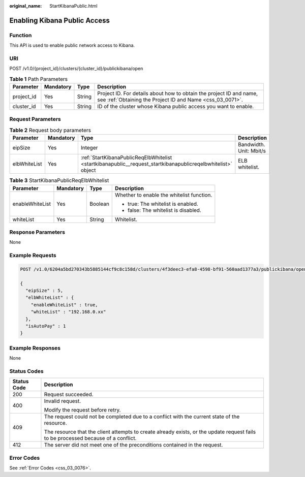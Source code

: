 :original_name: StartKibanaPublic.html

.. _StartKibanaPublic:

Enabling Kibana Public Access
=============================

Function
--------

This API is used to enable public network access to Kibana.

URI
---

POST /v1.0/{project_id}/clusters/{cluster_id}/publickibana/open

.. table:: **Table 1** Path Parameters

   +------------+-----------+--------+----------------------------------------------------------------------------------------------------------------------------------+
   | Parameter  | Mandatory | Type   | Description                                                                                                                      |
   +============+===========+========+==================================================================================================================================+
   | project_id | Yes       | String | Project ID. For details about how to obtain the project ID and name, see :ref:`Obtaining the Project ID and Name <css_03_0071>`. |
   +------------+-----------+--------+----------------------------------------------------------------------------------------------------------------------------------+
   | cluster_id | Yes       | String | ID of the cluster whose Kibana public access you want to enable.                                                                 |
   +------------+-----------+--------+----------------------------------------------------------------------------------------------------------------------------------+

Request Parameters
------------------

.. table:: **Table 2** Request body parameters

   +--------------+-----------+--------------------------------------------------------------------------------------------------------------+-------------------------+
   | Parameter    | Mandatory | Type                                                                                                         | Description             |
   +==============+===========+==============================================================================================================+=========================+
   | eipSize      | Yes       | Integer                                                                                                      | Bandwidth. Unit: Mbit/s |
   +--------------+-----------+--------------------------------------------------------------------------------------------------------------+-------------------------+
   | elbWhiteList | Yes       | :ref:`StartKibanaPublicReqElbWhitelist <startkibanapublic__request_startkibanapublicreqelbwhitelist>` object | ELB whitelist.          |
   +--------------+-----------+--------------------------------------------------------------------------------------------------------------+-------------------------+

.. _startkibanapublic__request_startkibanapublicreqelbwhitelist:

.. table:: **Table 3** StartKibanaPublicReqElbWhitelist

   +-----------------+-----------------+-----------------+-------------------------------------------+
   | Parameter       | Mandatory       | Type            | Description                               |
   +=================+=================+=================+===========================================+
   | enableWhiteList | Yes             | Boolean         | Whether to enable the whitelist function. |
   |                 |                 |                 |                                           |
   |                 |                 |                 | -  true: The whitelist is enabled.        |
   |                 |                 |                 |                                           |
   |                 |                 |                 | -  false: The whitelist is disabled.      |
   +-----------------+-----------------+-----------------+-------------------------------------------+
   | whiteList       | Yes             | String          | Whitelist.                                |
   +-----------------+-----------------+-----------------+-------------------------------------------+

Response Parameters
-------------------

None

Example Requests
----------------

.. code-block:: text

   POST /v1.0/6204a5bd270343b5885144cf9c8c158d/clusters/4f3deec3-efa8-4598-bf91-560aad1377a3/publickibana/open

   {
     "eipSize" : 5,
     "elbWhiteList" : {
       "enableWhiteList" : true,
       "whiteList" : "192.168.0.xx"
     },
     "isAutoPay" : 1
   }

Example Responses
-----------------

None

Status Codes
------------

+-----------------------------------+------------------------------------------------------------------------------------------------------------------------------------+
| Status Code                       | Description                                                                                                                        |
+===================================+====================================================================================================================================+
| 200                               | Request succeeded.                                                                                                                 |
+-----------------------------------+------------------------------------------------------------------------------------------------------------------------------------+
| 400                               | Invalid request.                                                                                                                   |
|                                   |                                                                                                                                    |
|                                   | Modify the request before retry.                                                                                                   |
+-----------------------------------+------------------------------------------------------------------------------------------------------------------------------------+
| 409                               | The request could not be completed due to a conflict with the current state of the resource.                                       |
|                                   |                                                                                                                                    |
|                                   | The resource that the client attempts to create already exists, or the update request fails to be processed because of a conflict. |
+-----------------------------------+------------------------------------------------------------------------------------------------------------------------------------+
| 412                               | The server did not meet one of the preconditions contained in the request.                                                         |
+-----------------------------------+------------------------------------------------------------------------------------------------------------------------------------+

Error Codes
-----------

See :ref:`Error Codes <css_03_0076>`.
